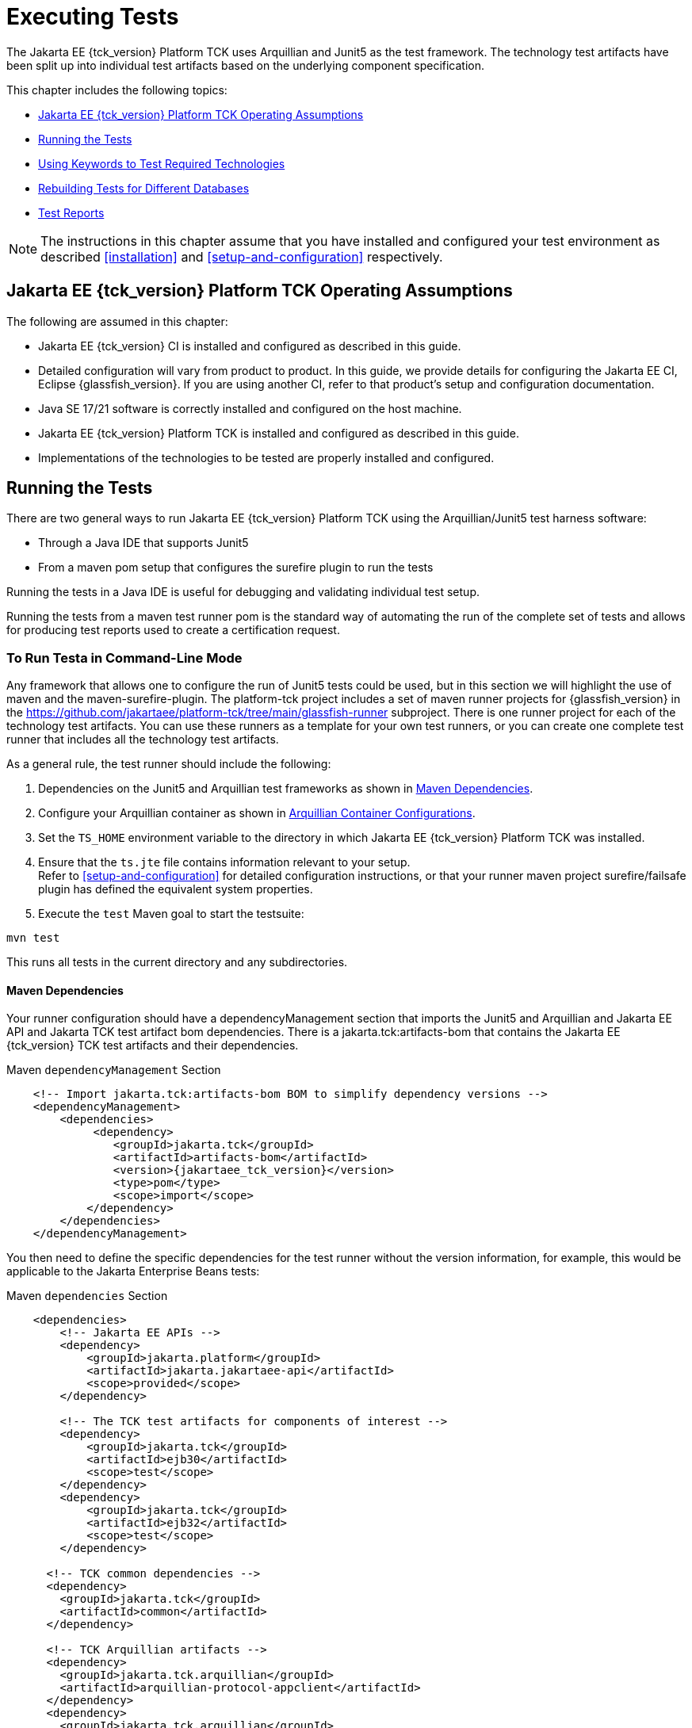[[executing-tests]]
= Executing Tests
:doctype: book

The Jakarta EE {tck_version} Platform TCK uses Arquillian and Junit5 as the test framework. The technology test artifacts have been split up into individual test artifacts based on the underlying component specification.

This chapter includes the following topics:

* <<jakarta-ee-platform-tck-operating-assumptions>>
* <<running-the-tests>>
* <<using-keywords-to-test>>
* <<rebuilding-test-for-different-databases>>
* <<test-reports>>

[NOTE]
============
The instructions in this chapter assume that you have installed and configured your test environment as described
<<installation>> and <<setup-and-configuration>> respectively.
============


[[jakarta-ee-platform-tck-operating-assumptions]]
== Jakarta EE {tck_version} Platform TCK Operating Assumptions

The following are assumed in this chapter:

* Jakarta EE {tck_version} CI is installed and configured as described in this guide.
* Detailed configuration will vary from product to product. In this guide, we provide details
for configuring the Jakarta EE CI, Eclipse {glassfish_version}. If you are using another CI, refer to that product's setup and configuration documentation.
* Java SE 17/21 software is correctly installed and configured on the host
machine.
* Jakarta EE {tck_version} Platform TCK is installed and configured as described in this guide.
* Implementations of the technologies to be tested are properly
installed and configured.

[[running-the-tests]]
== Running the Tests

There are two general ways to run Jakarta EE {tck_version} Platform TCK using the Arquillian/Junit5 test harness software:

* Through a Java IDE that supports Junit5
* From a maven pom setup that configures the surefire plugin to run the tests

Running the tests in a Java IDE is useful for debugging and validating individual test setup.

Running the tests from a maven test runner pom is the standard way of automating the run of the complete set of tests and allows for producing test reports used to create a certification request.


[[running-test-cli]]
=== To Run Testa in Command-Line Mode

Any framework that allows one to configure the run of Junit5 tests could be used, but in this section we will highlight the use of maven and the maven-surefire-plugin. The platform-tck project includes a set of maven runner projects for {glassfish_version} in the https://github.com/jakartaee/platform-tck/tree/main/glassfish-runner subproject. There is one runner project for each of the technology test artifacts. You can use these runners as a template for your own test runners, or you can create one complete test runner that includes all the technology test artifacts.

As a general rule, the test runner should include the following:

. Dependencies on the Junit5 and Arquillian test frameworks as shown in <<runner-maven-dependencies>>.
. Configure your Arquillian container as shown in <<arquillian-container-configuration>>.
.  Set the `TS_HOME` environment variable to the directory in which
Jakarta EE {tck_version} Platform TCK was installed.
.  Ensure that the `ts.jte` file contains information relevant to your
setup. +
Refer to <<setup-and-configuration>> for detailed configuration instructions, or that your runner maven project surefire/failsafe plugin has defined the equivalent system properties.
.  Execute the `test` Maven goal to start the testsuite: +
[source,bash]
----
mvn test
----
This runs all tests in the current directory and any subdirectories.

[[runner-maven-dependencies]]
==== Maven Dependencies
Your runner configuration should have a dependencyManagement section that imports the Junit5 and Arquillian and Jakarta EE API and Jakarta TCK test artifact bom dependencies. There is a jakarta.tck:artifacts-bom that contains the Jakarta EE {tck_version} TCK test artifacts and their dependencies.

.Maven `dependencyManagement` Section
[[maven-dependency-management]]
[source,xml,subs="attributes+"]
----
    <!-- Import jakarta.tck:artifacts-bom BOM to simplify dependency versions -->
    <dependencyManagement>
        <dependencies>
             <dependency>
                <groupId>jakarta.tck</groupId>
                <artifactId>artifacts-bom</artifactId>
                <version>{jakartaee_tck_version}</version>
                <type>pom</type>
                <scope>import</scope>
            </dependency>
        </dependencies>
    </dependencyManagement>
----

You then need to define the specific dependencies for the test runner without the version information, for example, this would be applicable to the Jakarta Enterprise Beans tests:

.Maven `dependencies` Section
[[maven-dependencies]]
[source,xml,subs="attributes+"]
----
    <dependencies>
        <!-- Jakarta EE APIs -->
        <dependency>
            <groupId>jakarta.platform</groupId>
            <artifactId>jakarta.jakartaee-api</artifactId>
            <scope>provided</scope>
        </dependency>

        <!-- The TCK test artifacts for components of interest -->
        <dependency>
            <groupId>jakarta.tck</groupId>
            <artifactId>ejb30</artifactId>
            <scope>test</scope>
        </dependency>
        <dependency>
            <groupId>jakarta.tck</groupId>
            <artifactId>ejb32</artifactId>
            <scope>test</scope>
        </dependency>

      <!-- TCK common dependencies -->
      <dependency>
        <groupId>jakarta.tck</groupId>
        <artifactId>common</artifactId>
      </dependency>

      <!-- TCK Arquillian artifacts -->
      <dependency>
        <groupId>jakarta.tck.arquillian</groupId>
        <artifactId>arquillian-protocol-appclient</artifactId>
      </dependency>
      <dependency>
        <groupId>jakarta.tck.arquillian</groupId>
        <artifactId>arquillian-protocol-javatest</artifactId>
      </dependency>
      <dependency>
        <groupId>jakarta.tck.arquillian</groupId>
        <artifactId>tck-porting-lib</artifactId>
      </dependency>

        <!--
            The Arquillian connector that starts the VI and deploys archives to it. This is the {glassfish_version} version.
        -->
        <dependency>
            <groupId>org.omnifaces.arquillian</groupId>
            <artifactId>arquillian-glassfish-server-managed</artifactId>
            <version>1.8</version>
            <scope>test</scope>
        </dependency>
    </dependencies>
----

You are allowed to update the dependencies to the latest version of the Jakarta EE API and Jakarta TCK test dependencies, but the jakarta.tck:* test artifact version should be the same as the version of the TCK you are running.

[[available-tck-test-artifacts]]
==== Available TCK Test Artifacts
The list of groupId:artifactId for the Jakarta EE {tck_version} TCK test artifacts is:

* jakarta.tck:appclient
* jakarta.tck:assembly-tck
* jakarta.tck:common
* jakarta.tck:cdi-tck-ee-impl
* jakarta.tck:connector
* jakarta.tck:ejb30
* jakarta.tck:ejb32
* jakarta.tck:el-platform-tck
* jakarta.tck:integration
* jakarta.tck:javaee-tck
* jakarta.tck:rest-platform-tck
* jakarta.tck:javamail
* jakarta.tck:jdbc-platform-tck
* jakarta.tck:jms-platform-tck
* jakarta.tck:project
* jakarta.tck:persistence-platform-tck-tests
* jakarta.tck:persistence-platform-tck-common
* jakarta.tck:persistence-platform-tck-dbprocedures
* jakarta.tck:persistence-platform-tck-spec-tests
* jakarta.tck:jsonb-platform-tck
* jakarta.tck:jsonp-platform-tck
* jakarta.tck:pages-platform-tck
* jakarta.tck:transactions-tck
* jakarta.tck:tags-tck
* jakarta.tck:signaturetest
* jakarta.tck:websocket-tck-platform-tests
* jakarta.tck:xa

The version of these artifacts is the same as the service release version of the TCK. You can find the latest version of these artifacts in the Jakarta staging repository or in the Maven Central repository. You can search for the jakarta.tck:artifacts-bom to find the latest version that has been released.

[[arquillian-container-configuration]]
==== Arquillian Container Configurations

[[arquillian-container-javatest]]
===== Arquillian Container Configuration (javatest Protocol)
In addition to specifying the test framework and TCK test artifact dependencies, you need to configure the Arquillian container. The Arquillian container manages the VI being tested and handles starting the container, deploying the test archives, and then stopping the container.

The configuration will depend on the container you are using, but you will need to include a configuration of the Arquillian javatest protocol for web profile tests.

.Maven `javatest-arquillian.xml` javatest Protocol Configuration
[source,xml]
----
<?xml version="1.0" encoding="UTF-8" standalone="yes"?>
<arquillian xmlns:xsi="http://www.w3.org/2001/XMLSchema-instance"
            xmlns="http://jboss.org/schema/arquillian"
            xsi:schemaLocation="http://jboss.org/schema/arquillian http://jboss.org/schema/arquillian/arquillian_1_0.xsd">

  <engine>
        <property name="deploymentExportPath">target/deployments</property>
  </engine>
  <extension qualifier="glassfish-descriptors">
      <property name="descriptorDir">target/</property>
  </extension>

  <group qualifier="glassfish-servers" default="true">
    <container qualifier="tck-javatest" default="true">
        <configuration> <1>
            <property name="glassFishHome">target/glassfish8</property>
            <property name="debug">true</property>
            <property name="suspend">false</property>
        </configuration>
        <protocol type="javatest"> <2>
            <property name="trace">true</property>
            <property name="workDir">/tmp</property>
            <property name="tsJteFile">jakartaeetck/bin/ts.jte</property>
            <property name="tsSqlStmtFile">sql/derby/derby.dml.sql</property>
        </protocol>
    </container>
  </group>

</arquillian>
----
<1> This is the managed container specific config, here for {glassfish_version}.
<2> This is the javatest protocol configuration.
* `tsJteFile` property is the path to the ts.jte file that contains the configuration for the test run.
* `tsSqlStmtFile` property is the path to the SQL file that contains the DML statements for the test run.
* the `trace` property is used to enable additional logging for the test run.
* the `workDir` property is the directory where the test TCK classes will put working files.

[[failsafe-plugin-javatest]]
===== Failsafe Plugin Configuration (javatest Protocol)

And finally, you need to configure a surefire/failsafe plugin execution to use this container configuration. The following is an example of the surefire/failsafe plugin configuration for the javatest protocol:

.Example `javatest-arquillian.xml` maven-failsafe-plugin Configuration
[source,xml]
----
            <plugin>
                <artifactId>maven-failsafe-plugin</artifactId>
                <version>3.5.0</version>
                <configuration>
                    <trimStackTrace>false</trimStackTrace>
                    <dependenciesToScan>...</dependenciesToScan>
                    <systemPropertyVariables>
                        ...
                    </systemPropertyVariables>
                </configuration>

                <executions>
                    <execution>
                        <id>jpa-tests-web</id>
                        <goals>
                            <goal>integration-test</goal>
                            <goal>verify</goal>
                        </goals>
                        <configuration>
                            <includes>
                                ...
                            </includes>
                            <excludeGroups>tck-appclient,arq-servlet</excludeGroups> <1>

                            <systemPropertyVariables>
                                <arquillian.xml>javatest-arquillian.xml</arquillian.xml><2>
                            </systemPropertyVariables>
                        </configuration>
                    </execution>
----
<1> Exclude other protocol types used in TCK.
<2> Set the `arquillian.xml` property to the `javatest-arquillian.xml` file example above.

===== Arquillian Container Configuration (Servlet Protocol)
The new CDI/Persistence integration tests in the jakarta.tck:persistence-platform-tck-tests artifact ee.jakarta.tck.persistence.ee.cdi package require an Arquillian container with the Servlet protocol. The bom for the common Jakarta EE based protocols was included in the <<runner-maven-dependencies>> section example above.

In your runner dependencies, you need to include the following dependency to enable the Servlet protocol:
.Additional Maven dependency Servlet Protocol
[[maven-dependency-management-servlet-protocol]]
[source,xml,subs="attributes+"]
----
    <dependencies>
...
        <dependency>
          <groupId>org.jboss.arquillian.jakarta</groupId>
          <artifactId>arquillian-parent-jakarta</artifactId>
        </dependency>
    </dependencies>
----

You will also need a container configuration for the Servlet protocol. The following is an example of the `arquillian.xml` file for the Servlet protocol for the {glassfish_version} container:

.Example `servlet-arquillian.xml` Container Configuration
[source,xml]
----
<?xml version="1.0" encoding="UTF-8" standalone="yes"?>
<arquillian xmlns:xsi="http://www.w3.org/2001/XMLSchema-instance"
            xmlns="http://jboss.org/schema/arquillian"
            xsi:schemaLocation="http://jboss.org/schema/arquillian http://jboss.org/schema/arquillian/arquillian_1_0.xsd">

  <defaultProtocol type="Servlet 5.0" /> <1>
  <engine>
        <property name="deploymentExportPath">target/deployments</property>
  </engine>
  <extension qualifier="glassfish-descriptors">
      <property name="descriptorDir">target/</property>
  </extension>

  <group qualifier="glassfish-servers" default="true">
    <container qualifier="tck-rest" default="true">
        <configuration>
            <property name="glassFishHome">target/glassfish8</property>
        </configuration>
    </container>
  </group>

</arquillian>
----
<1> This sets the default protocol to Servlet 5.0.

[[failsafe-plugin-servlet]]
===== Failsafe Plugin Configuration (Servlet Protocol)
And finally, you need to configure a surefire/failsafe plugin execution to use this container configuration. The following is an example of the surefire/failsafe plugin configuration for the Servlet protocol:

.Example `servlet-arquillian.xml` maven-failsafe-plugin Configuration
[source,xml]
----
            <plugin>
                <artifactId>maven-failsafe-plugin</artifactId>
                <version>3.5.0</version>
                <configuration>
                    <trimStackTrace>false</trimStackTrace>
                    <dependenciesToScan>jakarta.tck:persistence-platform-tck-tests</dependenciesToScan>

                    <systemPropertyVariables>
                        ...
                    </systemPropertyVariables>
                </configuration>

                <executions>
                    <execution>
                        <id>jpa-tests-cdi</id>
                        <goals>
                            <goal>integration-test</goal>
                            <goal>verify</goal>
                        </goals>
                        <configuration>
                            <includes> <1>
                                <include>ee/jakarta/tck/persistence/ee/cdi/*Test.java</include>
                            </includes>

                            <systemPropertyVariables>
                                <arquillian.xml>servlet-arquillian.xml</arquillian.xml><2>
                            </systemPropertyVariables>
                        </configuration>
                    </execution>
----
<1> Restrict the tests run to only those in the `ee.jakarta.tck.persistence.ee.cdi` package.
<2> Set the `arquillian.xml` property to the `servlet-arquillian.xml` file example above.

[[arquillian-container-appclient]]
===== Arquillian Container Configuration (appclient Protocol) (Full Platform Only)
Full platform tests make use of the Application Client container. These tests require a special Arquillian protocol that is used to run the tests in the Application Client container. Thus, full platforrm TCK tests will require a test plugin configuration that enables the appclient protocol.

.Maven `appclient-arquillian.xml` appclient Protocol Configuration
[source,xml]
----
<?xml version="1.0" encoding="UTF-8" standalone="yes"?>
<arquillian xmlns:xsi="http://www.w3.org/2001/XMLSchema-instance"
            xmlns="http://jboss.org/schema/arquillian"
            xsi:schemaLocation="http://jboss.org/schema/arquillian http://jboss.org/schema/arquillian/arquillian_1_0.xsd">

  <engine>
    <property name="deploymentExportPath">target/deployments</property>
  </engine>

  <extension qualifier="glassfish-descriptors">
    <property name="descriptorDir">target/</property>
  </extension>

  <group qualifier="glassfish-servers" default="true">
    <container qualifier="tck-appclient" default="true">
        <configuration> <1>
            <property name="glassFishHome">target/glassfish8</property>
        </configuration>
        <protocol type="appclient"> <2>
            <property name="runClient">true</property>
            <property name="runAsVehicle">true</property>
            <property name="clientEarDir">target/appclient</property>
            <property name="unpackClientEar">true</property>
            <property name="clientCmdLineString">${env.JAVA_HOME}/bin/java \
                --add-opens \
                java.base/java.lang=ALL-UNNAMED \
                -cp \
                ${glassfish.home}/glassfish/lib/gf-client.jar:${clientStubJar}:target/lib/tck-porting-lib.jar \
                -Djava.system.class.loader=org.glassfish.appclient.client.acc.agent.ACCAgentClassLoader \
                -Dcom.sun.aas.configRoot=${glassfish.home}/glassfish/config \
                -Dcts.tmp=${ts.home}/tmp \
                -Doracle.jdbc.J2EE13Compliant=true \
                -Doracle.jdbc.mapDateToTimestamp \
                -Dlog.file.location=${glassfish.home}/glassfish/domains/domain1/logs \
                -Dri.log.file.location=${glassfish.home}/glassfish/domains/domain1/logs \
                -DwebServerHost.2=localhost \
                -DwebServerPort.2=8080 \
                -javaagent:${glassfish.home}/glassfish/lib/gf-client.jar=arg=-configxml,arg=${glassfish.home}/glassfish/domains/domain1/config/glassfish-acc.xml,client=jar=${clientStubJar},arg=-name,arg=${clientAppArchiveName} \
                org.glassfish.appclient.client.AppClientGroupFacade
            </property>
            <property name="cmdLineArgSeparator">\\</property>
            <!-- Pass ENV vars here -->
            <property name="clientEnvString">PATH=${env.PATH};LD_LIBRARY_PATH=${glassfish.home}/lib;AS_DEBUG=true;
                APPCPATH=${clientEarLibClasspath}:${glassfish.home}/glassfish/modules/security.jar</property>
            <property name="clientDir">${project.basedir}</property>
            <property name="clientStubsCmdLine">${env.JAVA_HOME}/bin/java \
                -jar \
                ${glassfish.home}/glassfish/modules/admin-cli.jar \
                get-client-stubs \
                --appName \
                ${deploymentName} \
                target
            </property>
            <property name="clientStubsJarSuffix">Client</property>
            <property name="workDir">/tmp</property>
            <property name="tsJteFile">jakartaeetck/bin/ts.jte</property>
            <property name="tsSqlStmtFile">sql/derby/derby.dml.sql</property>
            <property name="trace">true</property>
            <property name="clientTimeout">20000</property>
        </protocol>
    </container>
  </group>

</arquillian>
----
<1> This is the managed container specific config, here for {glassfish_version}.
<2> This is the appclient protocol configuration.
* `runClient` - set to true to run the client
* `runAsVehicle` - should be true for platform TCK
* `clientEarDir` - the directory where the client EAR test artifact will be created
* `unpackClientEar` - if true, the client EAR will be unpacked. If the VI appclient container does not support a path to the client jar inside of an EAR, then this should be set to true.
* `clientCmdLineString` - the command line the VI uses to launch and application client. This should be a space separated list of arguments, but long command lines can be broken up using a separator character that can be specified using the `cmdLineArgSeparator` property. There are special properties that can be used in the command line:
** `${clientEarDir}` : this will be replaced with the clientEarDir property value as an absolute path.
** `${clientAppArchive}` - this is the client app archive that contains the appclient main class. It is a relative path to the clientEarDir property.
** `${{clientAppArchiveName}}` - this is the client app archive minus the .jar extension.
** `${clientEarLibClasspath}` - this is the classpath for the client EAR lib directory. It is a colon separated list of jars in the clientEarDir/lib directory.
** `${deploymentName}` - the name of the deployment that is being tested. This is the name of the EAR file that is being deployed to the server and would reflect renaming of a deployment by the ear application.xml.
** `${clientStubJar}` - this is the client stub jar that is created by the appclient container if the clientStubsCmdLine property is set.
** `${vehicleArchiveName}` - the name of the archive in the ear deployment that contains the legacy javatest vehicle invocation target.
* `cmdLineArgSeparator` - the character used to split command line arguments into multiple lines. Each line should be a single argument and the last line should not end with the separator character. Each line will be trimmed of leading and trailing whitespace.
* `clientEnvString` - any environment variables that need to be set for the appclient process. This is a semicolon separated list of environment variables in the form VAR=VALUE. You can pass through runner environment variables if you have the xml file as a resource and have resource filtering on. Use the maven syntax of `${env.VARNAME}` to access the runner VARNAME envrionment variable.
* `clientDir` - the working directory of the appclient container process.
* `clientTimeout` - a timeout in milliseconds for the appclient process to finish. The appclient process will be terminated if it does not finish in this time.
* `clientStubsCmdLine` - the command line to run to create the appclient stubs if needed. It supports property replacement for:
** `${deploymentName}` - the name of the deployment that is being tested. This is the name of the EAR file that is being deployed to the server and would reflect renaming of a deployment by the ear application.xml.
* `clientStubsJarSuffix` - the suffix that the appclient container uses to create the client stub jar by appending this value to the `${clientStubJar}`. This is used to create the `clientStubsJar` property.
* `tsJteFile` property is the path to the ts.jte file that contains the configuration for the test run.
* `tsSqlStmtFile` property is the path to the SQL file that contains the DML statements for the test run.
* the `trace` property is used to enable additional logging for the test run.
* the `workDir` property is the directory where the test TCK classes will put working files.

[[failsafe-plugin-appclient]]
===== Failsafe Plugin Configuration (appclient Protocol) (Full Platform Only)

[source,xml]
----
        <plugin>
            <artifactId>maven-failsafe-plugin</artifactId>
            <version>3.5.0</version>
            <executions>
                <execution>
                    <id>jpa-tests-appclient</id>
                    <goals>
                        <goal>integration-test</goal>
                        <goal>verify</goal>
                    </goals>
                    <configuration>
                        <includes>
                            <include>...</include>
                        </includes>
                        <groups>platform&amp;tck-applient</groups> <1>
                        <excludedGroups>tck-javatest,arq-servlet</excludedGroups> <2>

                        <systemPropertyVariables>
                            <arquillian.xml>appclient-arquillian.xml</arquillian.xml> <3>
                            <ts.home>${ts.home}</ts.home>
                        </systemPropertyVariables>
                    </configuration>
                </execution>
            </executions>
        </plugin>
----
<1> Restrict the tests run to only those tagged with both `platform` and `tck-appclient`, which is the group of tests required by the Full Platform that use an application client container. Only the Full Platform supports the appclient container.
<2> Exclude the protocol types other than tck-appclient.
<3> Set the `arquillian.xml` property to the `appclient-arquillian.xml` file example above.

[[running-tests-package]]
==== Example - Running a Single Test Package

To run a single test package, you would configure your surefile/failsafe plugin to have an execution that only includes the tests in the package you are interested in. For example, to run the tests in the `ee.jakarta.tck.persistence.ee.cdi` package, you would configure your surefire/failsafe plugin as shown in the following example:

[source,xml]
----
            <plugin>
                <artifactId>maven-failsafe-plugin</artifactId>
                <version>3.5.0</version>
                <configuration>
                    <trimStackTrace>false</trimStackTrace>
                    <dependenciesToScan>jakarta.tck:persistence-platform-tck-tests</dependenciesToScan>
                <executions>
                    <execution>
                        <id>jpa-tests-cdi</id>
                        <goals>
                            <goal>integration-test</goal>
                            <goal>verify</goal>
                        </goals>
                        <configuration>
                            <includes>
                                <include>ee/jakarta/tck/persistence/ee/cdi/*Test.java</include><1>
                            </includes>


                            <systemPropertyVariables>
                                <arquillian.xml>cdi-arquillian.xml</arquillian.xml> <2>
                            </systemPropertyVariables>
                        </configuration>
                    </execution>
...
               </executions>
            </plugin>
----
<1> Restrict the tests run to only those in the `ee.jakarta.tck.persistence.ee.cdi` package.
<2> As described in the <<arquillian-container-configuration>> section, you need to set the `arquillian.xml` property to a container configuration for the protocol used by the tests.

You could further restrict the included test to a specific test class by changing the includes to a specific test class name.


[[running-sigtest-example]]
=== Running the Jakarta EE {tck_version} Platform TCK Signature Tests

To run the Jakarta EE {tck_version} Platform TCK signature tests, configure a runner as outlined in the following example segments from the glassfish-runner/signature/pom.xml runner.

.Example Maven `dependencyManagement` and `dependencies` Section
[source,xml]
----
   <properties>
        <!-- Properties set in the JTE file -->
        <base.tck.dir>${project.build.directory}/jakartaee</base.tck.dir>
        <bin.dir>${base.tck.dir}/com/sun/ts/tests/signaturetest/signature-repository</bin.dir>

        <!-- Note that currently, this must have src as the first directory as it is hard-coded in the test -->
        <signature.file.dir>${base.tck.dir}/src</signature.file.dir>
        <version.jakarta.tck>{jakartaee_tck_version}</version.jakarta.tck>
        <!-- A classpath type property containing all Jakarta EE API jars -->
        <jakarta.api.jars>fill-in-api-jars</jakarta.api.jars>
   </properties>
   <!-- Import the tck relevant boms -->
    <dependencyManagement>
        <dependencies>
            <dependency>
                <groupId>jakarta.tck</groupId>
                <artifactId>artifacts-bom</artifactId>
                <version>${version.jakarta.tck}</version>
                <type>pom</type>
                <scope>import</scope>
            </dependency>
        </dependencies>
    </dependencyManagement>

    <dependencies>
        <dependency>
            <groupId>jakarta.tck</groupId>
            <artifactId>signaturevalidation</artifactId>
        </dependency>

        <dependency>
            <groupId>jakarta.tck</groupId>
            <artifactId>signaturetest</artifactId>
        </dependency>
        <dependency>
            <groupId>jakarta.tck</groupId>
            <artifactId>sigtest-maven-plugin</artifactId>
            <version>2.6</version>
        </dependency>

        <!-- Jakarta TCK tools dependencies -->

        <dependency>
            <groupId>jakarta.tck.arquillian</groupId>
            <artifactId>arquillian-protocol-javatest</artifactId>
        </dependency>
        <dependency>
            <groupId>jakarta.tck.arquillian</groupId>
            <artifactId>tck-porting-lib</artifactId>
        </dependency>

        <dependency>
            <groupId>org.jboss.arquillian.junit5</groupId>
            <artifactId>arquillian-junit5-container</artifactId>
        </dependency>
        <dependency>
            <groupId>org.omnifaces.arquillian</groupId>
            <artifactId>arquillian-glassfish-server-managed</artifactId>
            <version>1.7</version>
            <scope>test</scope>
        </dependency>
        <dependency>
            <groupId>org.jboss.shrinkwrap</groupId>
            <artifactId>shrinkwrap-api</artifactId>
        </dependency>

    </dependencies>
----

The signature map and signature files are included in the `jakarta.tck:signaturevalidation` artifact. These should be extracted to the runner `base.tck.dir` and `signature.file.dir` as shown in this `maven-dependency-plugin` segement:

.Example Maven `maven-dependency-plugin` Section
[source,xml]
----
            <plugin>
                <groupId>org.apache.maven.plugins</groupId>
                <artifactId>maven-dependency-plugin</artifactId>
                <version>3.8.1</version>
                <executions>

                    <execution>
                        <id>extract-sigtest-files</id>
                        <phase>process-test-resources</phase>
                        <goals>
                            <goal>unpack</goal>
                        </goals>
                        <configuration>
                            <artifactItems>
                                <artifactItem>
                                    <groupId>jakarta.tck</groupId>
                                    <artifactId>signaturevalidation</artifactId>
                                    <version>${version.jakarta.tck}</version>
                                    <overWrite>true</overWrite>
                                    <outputDirectory>${base.tck.dir}</outputDirectory>
                                    <includes>**/sig-test.map,**/sig-test-pkg-list.txt</includes>
                                </artifactItem>
                                <artifactItem>
                                    <groupId>jakarta.tck</groupId>
                                    <artifactId>signaturevalidation</artifactId>
                                    <version>${version.jakarta.tck}</version>
                                    <overWrite>true</overWrite>
                                    <outputDirectory>${signature.file.dir}</outputDirectory>
                                    <includes>**/*.sig</includes>
                                </artifactItem>
                            </artifactItems>
                        </configuration>
                    </execution>
                </executions>
            </plugin>

----

The `jakarta.api.jars` property should be set to a classpath type property that contains all the Jakarta EE API jars. This is passed in as a `additionalClasspathElements` to set the classpath for the tests. It should be built up from the jars included in the VI server distribution.

Using that, you can then configure the failsafe plugin to run the tests as is shown in the following is an example:

.Example Maven `maven-failsafe-plugin` Section
[source,xml]
----
 <plugin>
                <artifactId>maven-failsafe-plugin</artifactId>
                <version>3.5.2</version>
                <configuration>
                    <dependenciesToScan>
                        <dependency>jakarta.tck:signaturevalidation</dependency>
                    </dependenciesToScan>
                </configuration>
                <executions>
                    <execution>
                        <id>signaturevalidation-web</id>
                        <goals>
                            <goal>integration-test</goal>
                            <goal>verify</goal>
                        </goals>
                        <configuration>
                            <includes>
                                <include>**/*Test</include>
                            </includes>

                            <groups>${tck.profile}</groups> <1>
                            <additionalClasspathElements>
                                <!-- Include the libraries from the server on the test class path -->
                                <additionalClasspathElement>${jakarta.api.jars}</additionalClasspathElement>
                            </additionalClasspathElements>

                            <systemPropertyVariables>
                                <glassfish.home>${glassfish.home}</glassfish.home>
                                <javaee.level>web</javaee.level> <2>
                                <optional.tech.packages.to.ignore>jakarta.resource,jakarta.resource.cci,jakarta.resource.spi,jakarta.resource.spi.work,jakarta.resource.spi.endpoint,jakarta.resource.spi.security,jakarta.mail,jakarta.mail.event,jakarta.mail,jakarta.mail.event,jakarta.mail.internet,jakarta.mail.search,jakarta.mail.util,jakarta.security.jacc,jakarta.security.auth.message,jakarta.security.auth.message.callback,jakarta.security.auth.message.config,jakarta.security.auth.message.module</optional.tech.packages.to.ignore> <3>
                            </systemPropertyVariables>
                        </configuration>
                    </execution>
                </executions>
            </plugin>
----
<1> The groups to run; should be either `web` for the Web Profile or `platform` for the Full Platform.
<2> A system property that is used to set the Java EE level for the test run. This should be set to `web` for the Web Profile and `platform` for the Full Platform.
<3> A system property that is used to set the optional technology packages to ignore. This should be set to the optional technology packages that are  included in the Full Platform but not the Web Profile. You can simply copy the setting as shown here.

With your runner configured, you can run the signature tests using `mvn verify`.

[[using-keywords-to-test]]
=== Using Keywords to Test Required Technologies

The Jakarta EE TCK includes Junit5 `@Tag` annotations that allow you to select a subset of tests based on the tag name. Each test in TCK has keywords associated with it. The keywords are used to create groups and subsets of tests. At test execution time, a user can tell the test harness to only run tests with or without certain groups.

The full list of available tags are:

* @Tag("arq-servlet")
* @Tag("assembly")
* @Tag("connector")
* @Tag("connector_standalone")
* @Tag("connector_web")
* @Tag("ejb")
* @Tag("ejb30")
* @Tag("ejb32")
* @Tag("ejb_web")
* @Tag("ejb_web_profile")
* @Tag("el")
* @Tag("integration")
* @Tag("jaxrs")
* @Tag("jdbc")
* @Tag("jms")
* @Tag("jms_web")
* @Tag("jsonb")
* @Tag("jsonp")
* @Tag("jsp")
* @Tag("jsp_security")
* @Tag("jstl")
* @Tag("jta")
* @Tag("mail")
* @Tag("persistence")
* @Tag("platform")
* @Tag("security")
* @Tag("signaturetest")
* @Tag("tck-appclient")
* @Tag("tck-javatest")
* @Tag("web")
* @Tag("websocket")
* @Tag("xa")

The tags are used to group tests by the technology they are testing. For example, the `ejb` tag is used to group all tests that are related to EJB. None of the technology related tags are used by the TCK. They exist to help filter out tests while debugging test run issues.

The non-technology related tags are:
* "platform" is used to run tests that are required by the Full Platform. To be able to run all tests you will need plugin execution configurations for the servlet, appclient, and javatest protocols.
* "web" is used to run tests that are required by the Web Profile. To be able to run all tests you will need plugin execution configurations for the servlet, and javatest protocols.
* "arq-servlet" is used to run tests that use the Arquillian Servlet protocol.
* "tck-applient" is used to run tests that use the custom Arquillian appclient protocol used in the TCK.
* "tck-javatest" is used to run tests that use the custom Arquillian javatest protocol used in the TCK.

The protocol tags are generally used to exclude tests that are not relevant to the protocol a given failsafe/surefire plugin execution is using. Examples of this were given in the <<arquillian-container-configuration>> section.

[[to-use-keywords-to-run-required-technologies]]
==== To Use Keywords to Run Required Technologies

You use the `<groups>` element in the failsafe/surefire plugin configuration as described in the https://maven.apache.org/surefire/maven-failsafe-plugin/examples/junit-platform.html#filtering-by-tags[Failsafe Plugin documentation] to specify the tags you want to run.

==== Example - Running Tests for Required Technologies in the Full Platform

To restrict the tests to the group of tests that are required by the Full Platform, use the `platform` keyword.
[source,xml]
----
...
    <plugins>
        ...
        <plugin>
            <groupId>org.apache.maven.plugins</groupId>
            <artifactId>maven-failsafe-plugin</artifactId>
            <version>3.5.2</version>
            <configuration>
                <groups>platform</groups>
...
                <executions>
                ...protocol execution setups for servlet, javatest and appclient...
                </executions>
            </configuration>
        </plugin>
    </plugins>
----

Only tests that are required by the Full Platform will be run.


==== Example - Running Tests for All Required Technologies in the Web Profile

To restrict the tests to the group of tests that are required by the Web Profile, use the `web` keyword.

[source,xml]
----
...
    <plugins>
        ...
        <plugin>
            <groupId>org.apache.maven.plugins</groupId>
            <artifactId>maven-failsafe-plugin</artifactId>
            <version>3.5.2</version>
            <configuration>
                <groups>web</groups>
...
                <executions>
                ...protocol execution setups for servlet and javatest...
                </executions>
            </configuration>
        </plugin>
    </plugins>
----

Only tests that are required by the Web Profile will be run.

[[rebuilding-test-for-different-databases]]
== Rebuilding Tests for Different Databases

The following packages in the `jakarta.tck:ejb30` test artifact require rebuilding if you are using a database other than Derby with the default settings:

* `com/sun/ts/tests/ejb30/lite/packaging/war/datasource`
* `com/sun/ts/tests/ejb30/misc/datasource/twojars`
* `com/sun/ts/tests/ejb30/misc/datasource/twowars`

The tests under these packages use classes with `@DataSourceDefinition` annotations with settings appropriate for the Derby database. If you are using a different database, you will need to update the `@DataSourceDefinition` annotations in these classes to match the settings for your database.

The typical settings that need to be changed are:
[source,java]
----
@DataSourceDefinition(name="java:global/jdbc/DB3",
        className="org.apache.derby.jdbc.ClientDataSource", // <1>
        portNumber=1527, // <2>
        serverName="localhost", // <3>
        databaseName="derbyDB;create=true", // <4>
        user="cts1", // <5>
        transactional=false,
        password="cts1", // <6>
        properties={}
)
----
<1>  The class name of the JDBC driver for your database.
<2>  The port number for your database.
<3>  The server name for your database.
<4>  The database name for your database. This may include the path to the database file.
<5>  The username for your database.
<6>  The password for your database.

=== JMS (Full Platform Only)
The `com/sun/ts/tests/jms/ee20/resourcedefs` tests may need to be updated and rebuilt for resource definitions...

The database properties in the TCK bundle are set to Derby database. If any other database is used, ...

The following directories require rebuilding:
`src\com\sun\ts\tests\appclient\deploy\metadatacomplete\testapp.`


[[test-reports]]
== Test Reports

The Maven failsafe/surefire plugins generate test class reports in the `target/failsafe-reports` and `target/surefire-reports` directory respectively. The reports are in XML format and can be viewed in any XML viewer. They follow a naming convention of `TEST-<test-class-name>.xml`.

[[creating-test-reports]]
=== Creating Summary Test Reports

To create a summary report in html format, use the `surefire-report`  Maven plugin with:

* surefire-report:report-only - for reports on tests run with surefire
* surefire-report:failsafe-report-only - for reports on tests run with failsafe

For example, to create a summary report for tests run with failsafe, use the following command:
[source,bash]
----
mvn mvn surefire-report:failsafe-report-only
----

This will produce a target/reports/failsafe.html file that provides an overview summary as well as the individual test details.

For example, to create a summary report for tests run with surefire, use the following command:
[source,bash]
----
mvn mvn surefire-report:report-only
----

This will produce a target/reports/surefire.html file that provides an overview summary as well as the individual test details.
